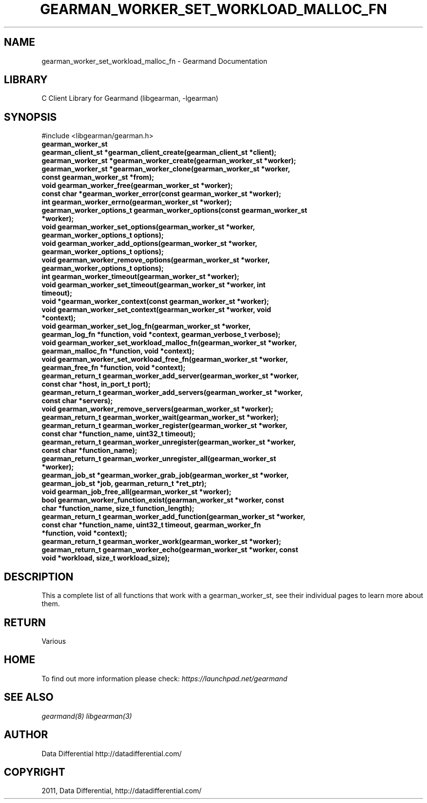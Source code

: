 .TH "GEARMAN_WORKER_SET_WORKLOAD_MALLOC_FN" "3" "May 26, 2011" "0.20" "Gearmand"
.SH NAME
gearman_worker_set_workload_malloc_fn \- Gearmand Documentation
.
.nr rst2man-indent-level 0
.
.de1 rstReportMargin
\\$1 \\n[an-margin]
level \\n[rst2man-indent-level]
level margin: \\n[rst2man-indent\\n[rst2man-indent-level]]
-
\\n[rst2man-indent0]
\\n[rst2man-indent1]
\\n[rst2man-indent2]
..
.de1 INDENT
.\" .rstReportMargin pre:
. RS \\$1
. nr rst2man-indent\\n[rst2man-indent-level] \\n[an-margin]
. nr rst2man-indent-level +1
.\" .rstReportMargin post:
..
.de UNINDENT
. RE
.\" indent \\n[an-margin]
.\" old: \\n[rst2man-indent\\n[rst2man-indent-level]]
.nr rst2man-indent-level -1
.\" new: \\n[rst2man-indent\\n[rst2man-indent-level]]
.in \\n[rst2man-indent\\n[rst2man-indent-level]]u
..
.\" Man page generated from reStructeredText.
.
.SH LIBRARY
.sp
C Client Library for Gearmand (libgearman, \-lgearman)
.SH SYNOPSIS
.sp
#include <libgearman/gearman.h>
.INDENT 0.0
.TP
.B gearman_worker_st
.UNINDENT
.INDENT 0.0
.TP
.B gearman_client_st *gearman_client_create(gearman_client_st *client);
.UNINDENT
.INDENT 0.0
.TP
.B gearman_worker_st *gearman_worker_create(gearman_worker_st *worker);
.UNINDENT
.INDENT 0.0
.TP
.B gearman_worker_st *gearman_worker_clone(gearman_worker_st *worker, const gearman_worker_st *from);
.UNINDENT
.INDENT 0.0
.TP
.B void gearman_worker_free(gearman_worker_st *worker);
.UNINDENT
.INDENT 0.0
.TP
.B const char *gearman_worker_error(const gearman_worker_st *worker);
.UNINDENT
.INDENT 0.0
.TP
.B int gearman_worker_errno(gearman_worker_st *worker);
.UNINDENT
.INDENT 0.0
.TP
.B gearman_worker_options_t gearman_worker_options(const gearman_worker_st *worker);
.UNINDENT
.INDENT 0.0
.TP
.B void gearman_worker_set_options(gearman_worker_st *worker, gearman_worker_options_t options);
.UNINDENT
.INDENT 0.0
.TP
.B void gearman_worker_add_options(gearman_worker_st *worker, gearman_worker_options_t options);
.UNINDENT
.INDENT 0.0
.TP
.B void gearman_worker_remove_options(gearman_worker_st *worker, gearman_worker_options_t options);
.UNINDENT
.INDENT 0.0
.TP
.B int gearman_worker_timeout(gearman_worker_st *worker);
.UNINDENT
.INDENT 0.0
.TP
.B void gearman_worker_set_timeout(gearman_worker_st *worker, int timeout);
.UNINDENT
.INDENT 0.0
.TP
.B void *gearman_worker_context(const gearman_worker_st *worker);
.UNINDENT
.INDENT 0.0
.TP
.B void gearman_worker_set_context(gearman_worker_st *worker, void *context);
.UNINDENT
.INDENT 0.0
.TP
.B void gearman_worker_set_log_fn(gearman_worker_st *worker, gearman_log_fn *function, void *context, gearman_verbose_t verbose);
.UNINDENT
.INDENT 0.0
.TP
.B void gearman_worker_set_workload_malloc_fn(gearman_worker_st *worker, gearman_malloc_fn *function, void *context);
.UNINDENT
.INDENT 0.0
.TP
.B void gearman_worker_set_workload_free_fn(gearman_worker_st *worker, gearman_free_fn *function, void *context);
.UNINDENT
.INDENT 0.0
.TP
.B gearman_return_t gearman_worker_add_server(gearman_worker_st *worker, const char *host, in_port_t port);
.UNINDENT
.INDENT 0.0
.TP
.B gearman_return_t gearman_worker_add_servers(gearman_worker_st *worker, const char *servers);
.UNINDENT
.INDENT 0.0
.TP
.B void gearman_worker_remove_servers(gearman_worker_st *worker);
.UNINDENT
.INDENT 0.0
.TP
.B gearman_return_t gearman_worker_wait(gearman_worker_st *worker);
.UNINDENT
.INDENT 0.0
.TP
.B gearman_return_t gearman_worker_register(gearman_worker_st *worker, const char *function_name, uint32_t timeout);
.UNINDENT
.INDENT 0.0
.TP
.B gearman_return_t gearman_worker_unregister(gearman_worker_st *worker, const char *function_name);
.UNINDENT
.INDENT 0.0
.TP
.B gearman_return_t gearman_worker_unregister_all(gearman_worker_st *worker);
.UNINDENT
.INDENT 0.0
.TP
.B gearman_job_st *gearman_worker_grab_job(gearman_worker_st *worker, gearman_job_st *job, gearman_return_t *ret_ptr);
.UNINDENT
.INDENT 0.0
.TP
.B void gearman_job_free_all(gearman_worker_st *worker);
.UNINDENT
.INDENT 0.0
.TP
.B bool gearman_worker_function_exist(gearman_worker_st *worker, const char *function_name, size_t function_length);
.UNINDENT
.INDENT 0.0
.TP
.B gearman_return_t gearman_worker_add_function(gearman_worker_st *worker, const char *function_name, uint32_t timeout, gearman_worker_fn *function, void *context);
.UNINDENT
.INDENT 0.0
.TP
.B gearman_return_t gearman_worker_work(gearman_worker_st *worker);
.UNINDENT
.INDENT 0.0
.TP
.B gearman_return_t gearman_worker_echo(gearman_worker_st *worker, const void *workload, size_t workload_size);
.UNINDENT
.SH DESCRIPTION
.sp
This a complete list of all functions that work with a gearman_worker_st,
see their individual pages to learn more about them.
.SH RETURN
.sp
Various
.SH HOME
.sp
To find out more information please check:
\fI\%https://launchpad.net/gearmand\fP
.SH SEE ALSO
.sp
\fIgearmand(8)\fP \fIlibgearman(3)\fP
.SH AUTHOR
Data Differential http://datadifferential.com/
.SH COPYRIGHT
2011, Data Differential, http://datadifferential.com/
.\" Generated by docutils manpage writer.
.\" 
.
